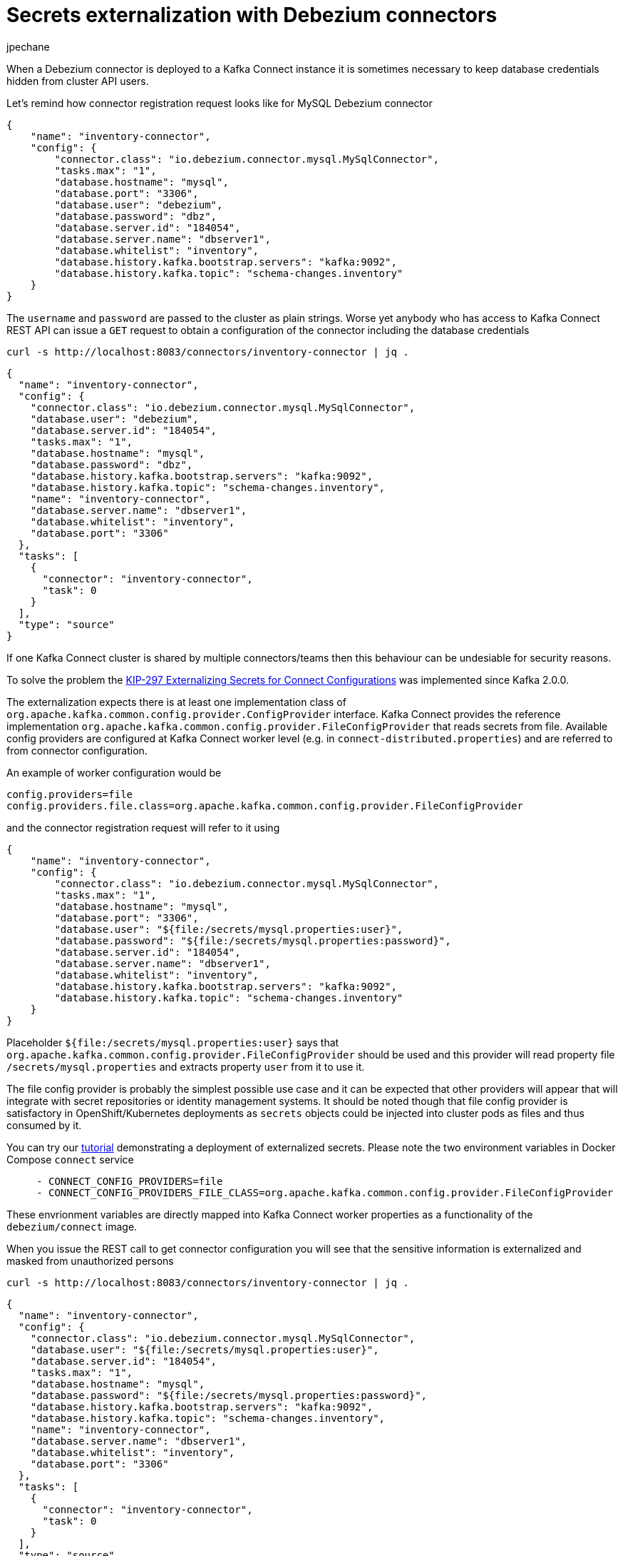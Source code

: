= Secrets externalization with Debezium connectors
jpechane
:awestruct-tags: [ secrets, mysql, example ]
:awestruct-layout: blog-post

When a Debezium connector is deployed to a Kafka Connect instance it is sometimes necessary to keep database credentials hidden from cluster API users.

Let's remind how connector registration request looks like for MySQL Debezium connector

[source,json]
----
{
    "name": "inventory-connector",
    "config": {
        "connector.class": "io.debezium.connector.mysql.MySqlConnector",
        "tasks.max": "1",
        "database.hostname": "mysql",
        "database.port": "3306",
        "database.user": "debezium",
        "database.password": "dbz",
        "database.server.id": "184054",
        "database.server.name": "dbserver1",
        "database.whitelist": "inventory",
        "database.history.kafka.bootstrap.servers": "kafka:9092",
        "database.history.kafka.topic": "schema-changes.inventory"
    }
}
----

The `username` and `password` are passed to the cluster as plain strings.
Worse yet anybody who has access to Kafka Connect REST API can issue a `GET` request to obtain a configuration of the connector including the database credentials

```
curl -s http://localhost:8083/connectors/inventory-connector | jq .
```
[source,json]
----
{
  "name": "inventory-connector",
  "config": {
    "connector.class": "io.debezium.connector.mysql.MySqlConnector",
    "database.user": "debezium",
    "database.server.id": "184054",
    "tasks.max": "1",
    "database.hostname": "mysql",
    "database.password": "dbz",
    "database.history.kafka.bootstrap.servers": "kafka:9092",
    "database.history.kafka.topic": "schema-changes.inventory",
    "name": "inventory-connector",
    "database.server.name": "dbserver1",
    "database.whitelist": "inventory",
    "database.port": "3306"
  },
  "tasks": [
    {
      "connector": "inventory-connector",
      "task": 0
    }
  ],
  "type": "source"
}
----

If one Kafka Connect cluster is shared by multiple connectors/teams then this behaviour can be undesiable for security reasons.

To solve the problem the https://cwiki.apache.org/confluence/display/KAFKA/KIP-297%3A+Externalizing+Secrets+for+Connect+Configurations[KIP-297 Externalizing Secrets for Connect Configurations] was implemented since Kafka 2.0.0.

The externalization expects there is at least one implementation class of `org.apache.kafka.common.config.provider.ConfigProvider` interface.
Kafka Connect provides the reference implementation `org.apache.kafka.common.config.provider.FileConfigProvider` that reads secrets from file.
Available config providers are configured at Kafka Connect worker level (e.g. in `connect-distributed.properties`) and are referred to from connector configuration.

An example of worker configuration would be
```
config.providers=file
config.providers.file.class=org.apache.kafka.common.config.provider.FileConfigProvider
```

and the connector registration request will refer to it using
[source,json]
----
{
    "name": "inventory-connector",
    "config": {
        "connector.class": "io.debezium.connector.mysql.MySqlConnector",
        "tasks.max": "1",
        "database.hostname": "mysql",
        "database.port": "3306",
        "database.user": "${file:/secrets/mysql.properties:user}",
        "database.password": "${file:/secrets/mysql.properties:password}",
        "database.server.id": "184054",
        "database.server.name": "dbserver1",
        "database.whitelist": "inventory",
        "database.history.kafka.bootstrap.servers": "kafka:9092",
        "database.history.kafka.topic": "schema-changes.inventory"
    }
}
----

Placeholder `${file:/secrets/mysql.properties:user}` says that `org.apache.kafka.common.config.provider.FileConfigProvider` should be used and this provider will read property file `/secrets/mysql.properties` and extracts property `user` from it to use it.

The file config provider is probably the simplest possible use case and it can be expected that other providers will appear that will integrate with secret repositories or identity management systems.
It should be noted though that file config provider is satisfactory in OpenShift/Kubernetes deployments as `secrets` objects could be injected into cluster pods as files and thus consumed by it.

You can try our https://github.com/debezium/debezium-examples/tree/master/tutorial#using-externalized-secrets[tutorial] demonstrating a deployment of externalized secrets. Please note the two environment variables in Docker Compose `connect` service

```
     - CONNECT_CONFIG_PROVIDERS=file
     - CONNECT_CONFIG_PROVIDERS_FILE_CLASS=org.apache.kafka.common.config.provider.FileConfigProvider
```

These envrionment variables are directly mapped into Kafka Connect worker properties as a functionality of the `debezium/connect` image.

When you issue the REST call to get connector configuration you will see that the sensitive information is externalized and masked from unauthorized persons

```
curl -s http://localhost:8083/connectors/inventory-connector | jq .
```
[source,json]
----
{
  "name": "inventory-connector",
  "config": {
    "connector.class": "io.debezium.connector.mysql.MySqlConnector",
    "database.user": "${file:/secrets/mysql.properties:user}",
    "database.server.id": "184054",
    "tasks.max": "1",
    "database.hostname": "mysql",
    "database.password": "${file:/secrets/mysql.properties:password}",
    "database.history.kafka.bootstrap.servers": "kafka:9092",
    "database.history.kafka.topic": "schema-changes.inventory",
    "name": "inventory-connector",
    "database.server.name": "dbserver1",
    "database.whitelist": "inventory",
    "database.port": "3306"
  },
  "tasks": [
    {
      "connector": "inventory-connector",
      "task": 0
    }
  ],
  "type": "source"
}
----
